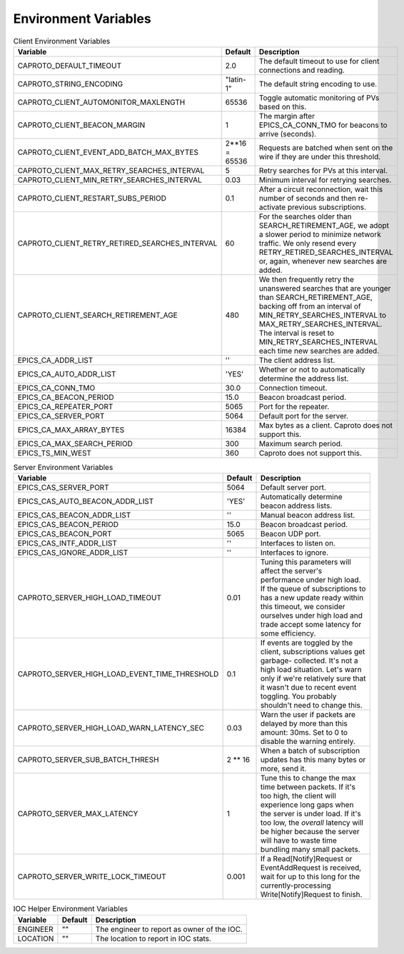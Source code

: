 *********************
Environment Variables
*********************


.. list-table:: Client Environment Variables
   :header-rows: 1

   * - Variable
     - Default
     - Description
   * - CAPROTO_DEFAULT_TIMEOUT
     - 2.0
     - The default timeout to use for client connections and reading.
   * - CAPROTO_STRING_ENCODING
     - "latin-1"
     - The default string encoding to use.
   * - CAPROTO_CLIENT_AUTOMONITOR_MAXLENGTH
     - 65536
     - Toggle automatic monitoring of PVs based on this.
   * - CAPROTO_CLIENT_BEACON_MARGIN
     - 1
     - The margin after EPICS_CA_CONN_TMO for beacons to arrive (seconds).
   * - CAPROTO_CLIENT_EVENT_ADD_BATCH_MAX_BYTES
     - 2**16 = 65536
     - Requests are batched when sent on the wire if they are under this
       threshold.
   * - CAPROTO_CLIENT_MAX_RETRY_SEARCHES_INTERVAL
     - 5
     - Retry searches for PVs at this interval.
   * - CAPROTO_CLIENT_MIN_RETRY_SEARCHES_INTERVAL
     - 0.03
     - Minimum interval for retrying searches.
   * - CAPROTO_CLIENT_RESTART_SUBS_PERIOD
     - 0.1
     - After a circuit reconnection, wait this number of seconds and then re-activate
       previous subscriptions.
   * - CAPROTO_CLIENT_RETRY_RETIRED_SEARCHES_INTERVAL
     - 60
     - For the searches older than SEARCH_RETIREMENT_AGE, we adopt a slower
       period to minimize network traffic. We only resend every
       RETRY_RETIRED_SEARCHES_INTERVAL or, again, whenever new searches are
       added.
   * - CAPROTO_CLIENT_SEARCH_RETIREMENT_AGE
     - 480
     - We then frequently retry the unanswered searches that are younger than
       SEARCH_RETIREMENT_AGE, backing off from an interval of
       MIN_RETRY_SEARCHES_INTERVAL to MAX_RETRY_SEARCHES_INTERVAL. The interval
       is reset to MIN_RETRY_SEARCHES_INTERVAL each time new searches are
       added.
   * - EPICS_CA_ADDR_LIST
     - ''
     - The client address list.
   * - EPICS_CA_AUTO_ADDR_LIST
     - 'YES'
     - Whether or not to automatically determine the address list.
   * - EPICS_CA_CONN_TMO
     - 30.0
     - Connection timeout.
   * - EPICS_CA_BEACON_PERIOD
     - 15.0
     - Beacon broadcast period.
   * - EPICS_CA_REPEATER_PORT
     - 5065
     - Port for the repeater.
   * - EPICS_CA_SERVER_PORT
     - 5064
     - Default port for the server.
   * - EPICS_CA_MAX_ARRAY_BYTES
     - 16384
     - Max bytes as a client. Caproto does not support this.
   * - EPICS_CA_MAX_SEARCH_PERIOD
     - 300
     - Maximum search period.
   * - EPICS_TS_MIN_WEST
     - 360
     - Caproto does not support this.

.. list-table:: Server Environment Variables
   :header-rows: 1

   * - Variable
     - Default
     - Description
   * - EPICS_CAS_SERVER_PORT
     - 5064
     - Default server port.
   * - EPICS_CAS_AUTO_BEACON_ADDR_LIST
     - 'YES'
     - Automatically determine beacon address lists.
   * - EPICS_CAS_BEACON_ADDR_LIST
     - ''
     - Manual beacon address list.
   * - EPICS_CAS_BEACON_PERIOD
     - 15.0
     - Beacon broadcast period.
   * - EPICS_CAS_BEACON_PORT
     - 5065
     - Beacon UDP port.
   * - EPICS_CAS_INTF_ADDR_LIST
     - ''
     - Interfaces to listen on.
   * - EPICS_CAS_IGNORE_ADDR_LIST
     - ''
     - Interfaces to ignore.
   * - CAPROTO_SERVER_HIGH_LOAD_TIMEOUT
     - 0.01
     - Tuning this parameters will affect the server's performance under high
       load. If the queue of subscriptions to has a new update ready within
       this timeout, we consider ourselves under high load and trade accept
       some latency for some efficiency.
   * - CAPROTO_SERVER_HIGH_LOAD_EVENT_TIME_THRESHOLD
     - 0.1
     - If events are toggled by the client, subscriptions values get garbage-
       collected.  It's not a high load situation.  Let's warn only if we're
       relatively sure that it wasn't due to recent event toggling.  You
       probably shouldn't need to change this.
   * - CAPROTO_SERVER_HIGH_LOAD_WARN_LATENCY_SEC
     - 0.03
     - Warn the user if packets are delayed by more than this amount: 30ms.
       Set to 0 to disable the warning entirely.
   * - CAPROTO_SERVER_SUB_BATCH_THRESH
     - 2 ** 16
     - When a batch of subscription updates has this many bytes or more, send
       it.
   * - CAPROTO_SERVER_MAX_LATENCY
     - 1
     - Tune this to change the max time between packets. If it's too high, the
       client will experience long gaps when the server is under load. If it's
       too low, the *overall* latency will be higher because the server will
       have to waste time bundling many small packets.
   * - CAPROTO_SERVER_WRITE_LOCK_TIMEOUT
     - 0.001
     - If a Read[Notify]Request or EventAddRequest is received, wait for up to
       this long for the currently-processing Write[Notify]Request to finish.

.. list-table:: IOC Helper Environment Variables
   :header-rows: 1

   * - Variable
     - Default
     - Description
   * - ENGINEER
     - ""
     - The engineer to report as owner of the IOC.
   * - LOCATION
     - ""
     - The location to report in IOC stats.
